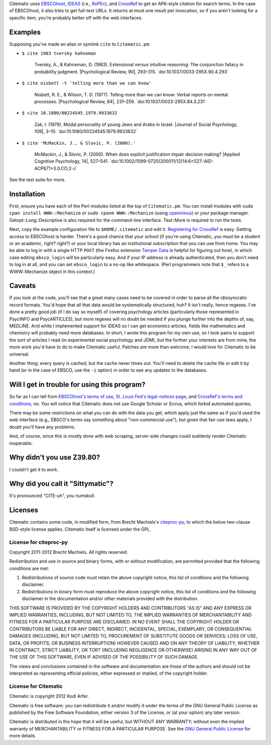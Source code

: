 Citematic uses `EBSCOhost`_, `IDEAS`_ (i.e., `RePEc`_), and `CrossRef`_ to get an APA-style citation for search terms. In the case of EBSCOhost, it also tries to get full-text URLs. It returns at most one result per invocation, so if you aren't looking for a specific item, you're probably better off with the web interfaces.

Examples
============================================================

Supposing you've made an alias or symlink ``cite`` to ``Citematic.pm``:
  
* ``$ cite 1983 tversky kahneman``

    Tversky, A., & Kahneman, D. (1983). Extensional versus intuitive reasoning: The conjunction fallacy in probability judgment. \|Psychological Review, 90\|, 293–315. \`doi:10.1037/0033-295X.90.4.293\`

* ``$ cite nisbett -t 'telling more than we can know'``

    Nisbett, R. E., & Wilson, T. D. (1977). Telling more than we can know: Verbal reports on mental processes. \|Psychological Review, 84\|, 231–259. \`doi:10.1037/0033-295X.84.3.231\`

* ``$ cite 10.1080/00224545.1979.9933632``

    Zak, I. (1979). Modal personality of young Jews and Arabs in Israel. \|Journal of Social Psychology, 109\|, 3–10. \`doi:10.1080/00224545.1979.9933632\`

* ``$ cite 'McMackin, J., & Slovic, P. (2000).'``

    McMackin, J., & Slovic, P. (2000). When does explicit justification impair decision making? \|Applied Cognitive Psychology, 14\|, 527–541. \`doi:10.1002/1099-0720(200011/12)14:6<527::AID-ACP671>3.0.CO;2-J\`

See the test suite for more.

Installation
============================================================

First, ensure you have each of the Perl modules listed at the top of ``Citematic.pm``. You can install modules with ``sudo cpan install WWW::Mechanize`` or ``sudo cpanm WWW::Mechanize`` (using cpanminus_) or your package manager. Getopt::Long::Descriptive is also required for the command-line interface. Test::More is required to run the tests.

Next, copy the example configuration file to ``$HOME/.citematic`` and edit it. `Registering for CrossRef`_ is easy. Getting access to EBSCOhost is harder. There's a good chance that your school (if you're using Citematic, you must be a student or an academic, right? right?) or your local library has an institutional subscription that you can use from home. You may be able to log in with a single HTTP ``POST`` (the Firefox extension `Tamper Data`_ is helpful for figuring out how), in which case editing ``ebsco_login`` will be particularly easy. And if your IP address is already authenticated, then you don't need to log in at all, and you can set ``ebsco_login`` to a no-op like whitespace. (Perl programmers note that ``$_`` refers to a WWW::Mechanize object in this context.)

Caveats
============================================================

If you look at the code, you'll see that a great many cases need to be covered in order to parse all the idiosyncratic record formats. You'd hope that all that data would be systematically structured, huh? It isn't really, hence regexes. I've done a pretty good job (if I do say so myself) of covering psychology articles (particularly those represented in PsycINFO and PsycARTICLES), but more regexes will no doubt be needed if you plunge further into the depths of, say, MEDLINE. And while I implemented support for IDEAS so I can get economics articles, fields like mathematics and chemistry will probably need more databases. In short, I wrote this program for my own use, so I took pains to support the sort of articles I read (in experimental social psychology and JDM), but the further your interests are from mine, the more work you'd have to do to make Citematic useful. Patches are more than welcome; I would love for Citematic to be universal.

Another thing: every query is cached, but the cache never times out. You'll need to delete the cache file or edit it by hand (or in the case of EBSCO, use the ``-i`` option) in order to see any updates to the databases.

Will I get in trouble for using this program?
============================================================

So far as I can tell from `EBSCOhost's terms of use`_, `St. Louis Fed's legal-notices page`_, and `CrossRef's terms and conditions`_, no. You will notice that Citematic does not use Google Scholar or Scirus, which forbid automated queries.

There may be some restrictions on what you can do with the data you get, which apply just the same as if you'd used the web interface (e.g., EBSCO's terms say something about "non-commercial use"), but given that fair-use laws apply, I doubt you'll have any problems.

And, of course, since this is mostly done with web scraping, server-side changes could suddenly render Citematic inoperable.

Why didn't you use Z39.80?
============================================================

I couldn't get it to work.

Why did you call it "Sittymatic"?
============================================================

It's pronounced "CITE-uh", you numskull.

Licenses
============================================================

Citematic contains some code, in modified form, from Brecht Machiels's citeproc-py_, to which the below two-clause BSD-style license applies. Citematic itself is licensed under the GPL.

License for citeproc-py
----------------------------------------

Copyright 2011-2012 Brecht Machiels. All rights reserved.

Redistribution and use in source and binary forms, with or without modification, are permitted provided that the following conditions are met:

1. Redistributions of source code must retain the above copyright notice, this list of conditions and the following disclaimer.

2. Redistributions in binary form must reproduce the above copyright notice, this list of conditions and the following disclaimer in the documentation and/or other materials provided with the distribution.

THIS SOFTWARE IS PROVIDED BY THE COPYRIGHT HOLDERS AND CONTRIBUTORS "AS IS" AND ANY EXPRESS OR IMPLIED WARRANTIES, INCLUDING, BUT NOT LIMITED TO, THE IMPLIED WARRANTIES OF MERCHANTABILITY AND FITNESS FOR A PARTICULAR PURPOSE ARE DISCLAIMED. IN NO EVENT SHALL THE COPYRIGHT HOLDER OR CONTRIBUTORS BE LIABLE FOR ANY DIRECT, INDIRECT, INCIDENTAL, SPECIAL, EXEMPLARY, OR CONSEQUENTIAL DAMAGES (INCLUDING, BUT NOT LIMITED TO, PROCUREMENT OF SUBSTITUTE GOODS OR SERVICES; LOSS OF USE, DATA, OR PROFITS; OR BUSINESS INTERRUPTION) HOWEVER CAUSED AND ON ANY THEORY OF LIABILITY, WHETHER IN CONTRACT, STRICT LIABILITY, OR TORT (INCLUDING NEGLIGENCE OR OTHERWISE) ARISING IN ANY WAY OUT OF THE USE OF THIS SOFTWARE, EVEN IF ADVISED OF THE POSSIBILITY OF SUCH DAMAGE.

The views and conclusions contained in the software and documentation are those of the authors and should not be interpreted as representing official policies, either expressed or implied, of the copyright holder.

License for Citematic
----------------------------------------

Citematic is copyright 2012 Kodi Arfer.

Citematic is free software: you can redistribute it and/or modify it under the terms of the GNU General Public License as published by the Free Software Foundation, either version 3 of the License, or (at your option) any later version.

Citematic is distributed in the hope that it will be useful, but WITHOUT ANY WARRANTY; without even the implied warranty of MERCHANTABILITY or FITNESS FOR A PARTICULAR PURPOSE. See the `GNU General Public License`_ for more details.

.. _EBSCOhost: http://ebscohost.com/
.. _IDEAS: http://ideas.repec.org/
.. _RePEc: http://repec.org
.. _CrossRef: http://crossref.org/
.. _`registering for CrossRef`: http://www.crossref.org/requestaccount/
.. _`EBSCOhost's terms of use`: http://support.epnet.com/ehost/terms.html
.. _`St. Louis Fed's legal-notices page`: http://research.stlouisfed.org/legal.html
.. _`CrossRef's terms and conditions`: http://www.crossref.org/requestaccount/termsandconditions.html
.. _cpanminus: https://github.com/miyagawa/cpanminus
.. _`Tamper Data`: https://addons.mozilla.org/en-US/firefox/addon/tamper-data/
.. _citeproc-py: https://github.com/brechtm/citeproc-py
.. _`GNU General Public License`: http://www.gnu.org/licenses/
